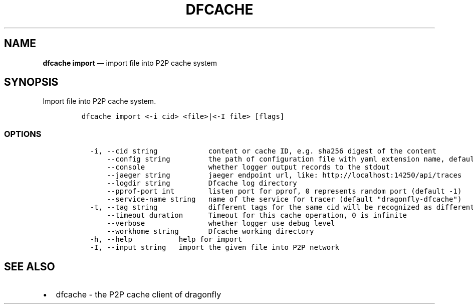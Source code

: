 .\" Automatically generated by Pandoc 2.13
.\"
.TH "DFCACHE" "1" "" "Version v2.0.9" "Frivolous \[lq]Dfcache\[rq] Documentation"
.hy
.SH NAME
.PP
\f[B]dfcache import\f[R] \[em] import file into P2P cache system
.SH SYNOPSIS
.PP
Import file into P2P cache system.
.IP
.nf
\f[C]
dfcache import <-i cid> <file>|<-I file> [flags]
\f[R]
.fi
.SS OPTIONS
.IP
.nf
\f[C]
  -i, --cid string            content or cache ID, e.g. sha256 digest of the content
      --config string         the path of configuration file with yaml extension name, default is /etc/dragonfly/dfcache.yaml, it can also be set by env var: DFCACHE_CONFIG
      --console               whether logger output records to the stdout
      --jaeger string         jaeger endpoint url, like: http://localhost:14250/api/traces
      --logdir string         Dfcache log directory
      --pprof-port int        listen port for pprof, 0 represents random port (default -1)
      --service-name string   name of the service for tracer (default \[dq]dragonfly-dfcache\[dq])
  -t, --tag string            different tags for the same cid will be recognized as different  files in P2P network
      --timeout duration      Timeout for this cache operation, 0 is infinite
      --verbose               whether logger use debug level
      --workhome string       Dfcache working directory
  -h, --help           help for import
  -I, --input string   import the given file into P2P network
\f[R]
.fi
.SH SEE ALSO
.IP \[bu] 2
dfcache - the P2P cache client of dragonfly
